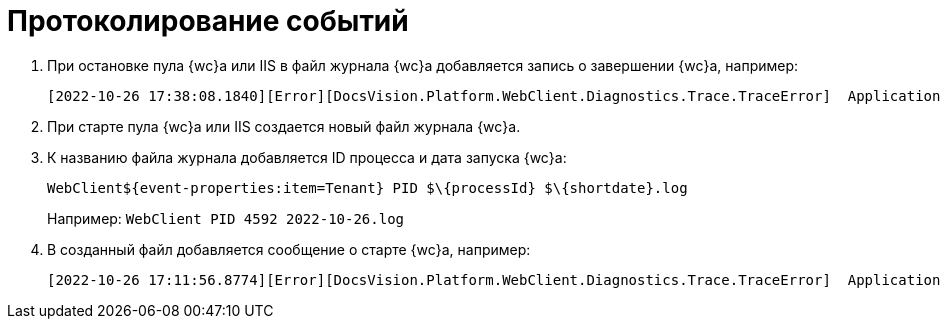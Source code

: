 = Протоколирование событий

. При остановке пула {wc}а или IIS в файл журнала {wc}а добавляется запись о завершении {wc}а, например:
+
 [2022-10-26 17:38:08.1840][Error][DocsVision.Platform.WebClient.Diagnostics.Trace.TraceError]  Application end: HostingEnvironment
+
. При старте пула {wc}а или IIS создается новый файл журнала {wc}а.
. К названию файла журнала добавляется ID процесса и дата запуска {wc}а: 
+
 WebClient${event-properties:item=Tenant} PID $\{processId} $\{shortdate}.log
+
Например: `WebClient PID 4592 2022-10-26.log`
+
. В созданный файл добавляется сообщение о старте {wc}а, например:
+
 [2022-10-26 17:11:56.8774][Error][DocsVision.Platform.WebClient.Diagnostics.Trace.TraceError]  Application start
